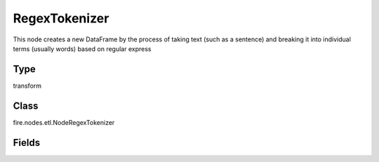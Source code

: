 RegexTokenizer
=========== 

This node creates a new DataFrame by the process of taking text (such as a sentence) and breaking it into individual terms (usually words) based on regular express

Type
--------- 

transform

Class
--------- 

fire.nodes.etl.NodeRegexTokenizer

Fields
--------- 

.. list-table::
      :widths: 10 5 10
      :header-rows: 1
      * - Name
        - Title
        - Description
      * - inputCol
        - Column
        - input column for tokenizing
      * - outputCol
        - Tokenized Column
        - New output column after tokenization
      * - pattern
        - Pattern
        - The regex pattern used to match delimiters
      * - gaps
        - Gaps
        - Indicates whether the regex splits on gaps




